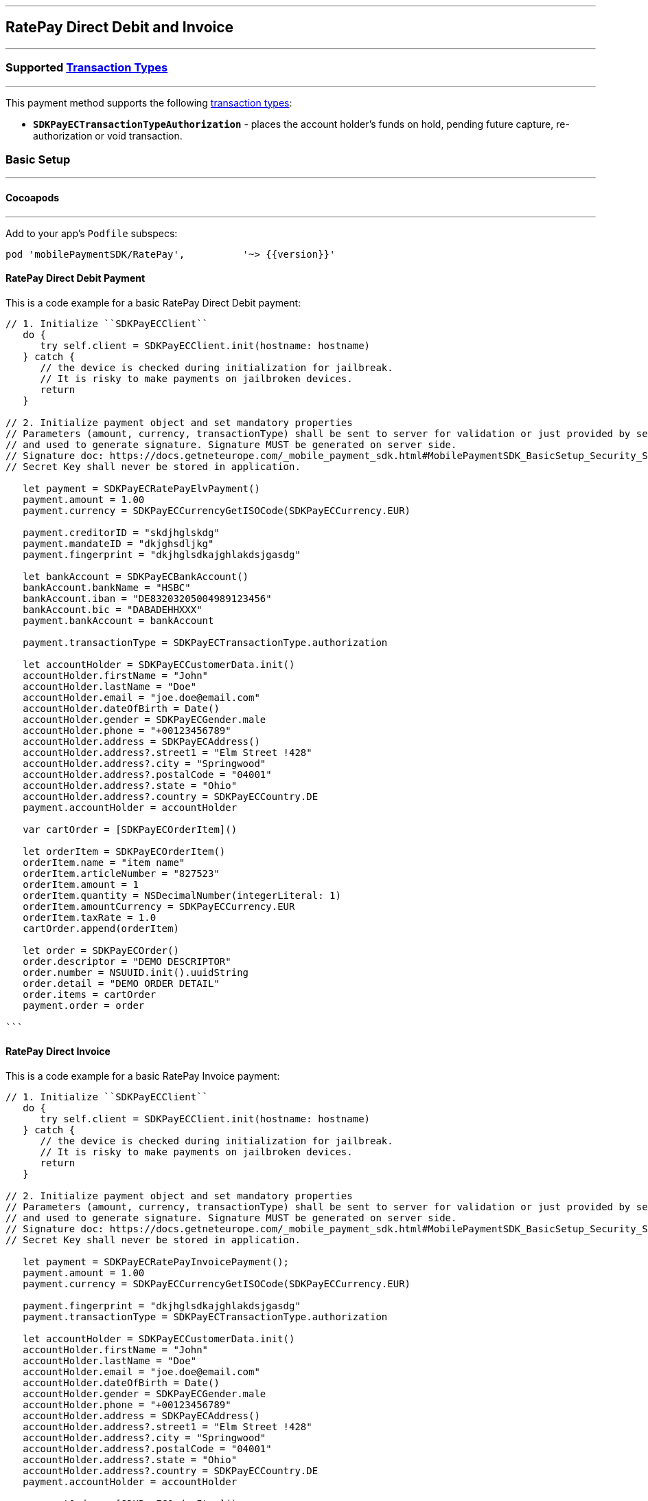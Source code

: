 
[#MobilePaymentSDK_iOS_RatePay]
---
== *RatePay Direct Debit and Invoice*
---
=== Supported https://docs.getneteurope.com/AppendixB.html[Transaction Types]
---
This payment method supports the following
https://docs.getneteurope.com/AppendixB.html[transaction
types]:

* *`SDKPayECTransactionTypeAuthorization`* - places the account holder’s
funds on hold, pending future capture, re-authorization or void
transaction.

[#MobilePaymentSDK_iOS_RatePay_basic_setup]
=== Basic Setup
---
[#MobilePaymentSDK_iOS_RatePay_basic_setup_cocoapods]
==== Cocoapods
---
Add to your app’s `Podfile` subspecs:
 
[source,ruby]
----
pod 'mobilePaymentSDK/RatePay',          '~> {{version}}'
----

[#MobilePaymentSDK_iOS_RatePay_DirectDebit_basic_payment]
==== RatePay Direct Debit Payment

This is a code example for a basic RatePay Direct Debit payment:


[source,swift]
----
// 1. Initialize ``SDKPayECClient``
   do {
      try self.client = SDKPayECClient.init(hostname: hostname)
   } catch {
      // the device is checked during initialization for jailbreak.
      // It is risky to make payments on jailbroken devices.
      return
   }

// 2. Initialize payment object and set mandatory properties
// Parameters (amount, currency, transactionType) shall be sent to server for validation or just provided by server
// and used to generate signature. Signature MUST be generated on server side.
// Signature doc: https://docs.getneteurope.com/_mobile_payment_sdk.html#MobilePaymentSDK_BasicSetup_Security_Signaturev2
// Secret Key shall never be stored in application.

   let payment = SDKPayECRatePayElvPayment()
   payment.amount = 1.00
   payment.currency = SDKPayECCurrencyGetISOCode(SDKPayECCurrency.EUR)

   payment.creditorID = "skdjhglskdg"
   payment.mandateID = "dkjghsdljkg"
   payment.fingerprint = "dkjhglsdkajghlakdsjgasdg"

   let bankAccount = SDKPayECBankAccount()
   bankAccount.bankName = "HSBC"
   bankAccount.iban = "DE83203205004989123456"
   bankAccount.bic = "DABADEHHXXX"
   payment.bankAccount = bankAccount

   payment.transactionType = SDKPayECTransactionType.authorization

   let accountHolder = SDKPayECCustomerData.init()
   accountHolder.firstName = "John"
   accountHolder.lastName = "Doe"
   accountHolder.email = "joe.doe@email.com"
   accountHolder.dateOfBirth = Date()
   accountHolder.gender = SDKPayECGender.male
   accountHolder.phone = "+00123456789"
   accountHolder.address = SDKPayECAddress()
   accountHolder.address?.street1 = "Elm Street !428"
   accountHolder.address?.city = "Springwood"
   accountHolder.address?.postalCode = "04001"
   accountHolder.address?.state = "Ohio"
   accountHolder.address?.country = SDKPayECCountry.DE
   payment.accountHolder = accountHolder

   var cartOrder = [SDKPayECOrderItem]()

   let orderItem = SDKPayECOrderItem()
   orderItem.name = "item name"
   orderItem.articleNumber = "827523"
   orderItem.amount = 1
   orderItem.quantity = NSDecimalNumber(integerLiteral: 1)
   orderItem.amountCurrency = SDKPayECCurrency.EUR
   orderItem.taxRate = 1.0
   cartOrder.append(orderItem)

   let order = SDKPayECOrder()
   order.descriptor = "DEMO DESCRIPTOR"
   order.number = NSUUID.init().uuidString
   order.detail = "DEMO ORDER DETAIL"
   order.items = cartOrder
   payment.order = order

```
----


==== RatePay Direct Invoice

This is a code example for a basic RatePay Invoice payment:


[source,swift]
----
// 1. Initialize ``SDKPayECClient``
   do {
      try self.client = SDKPayECClient.init(hostname: hostname)
   } catch {
      // the device is checked during initialization for jailbreak.
      // It is risky to make payments on jailbroken devices.
      return
   }

// 2. Initialize payment object and set mandatory properties
// Parameters (amount, currency, transactionType) shall be sent to server for validation or just provided by server
// and used to generate signature. Signature MUST be generated on server side.
// Signature doc: https://docs.getneteurope.com/_mobile_payment_sdk.html#MobilePaymentSDK_BasicSetup_Security_Signaturev2
// Secret Key shall never be stored in application.

   let payment = SDKPayECRatePayInvoicePayment();
   payment.amount = 1.00
   payment.currency = SDKPayECCurrencyGetISOCode(SDKPayECCurrency.EUR)

   payment.fingerprint = "dkjhglsdkajghlakdsjgasdg"
   payment.transactionType = SDKPayECTransactionType.authorization

   let accountHolder = SDKPayECCustomerData.init()
   accountHolder.firstName = "John"
   accountHolder.lastName = "Doe"
   accountHolder.email = "joe.doe@email.com"
   accountHolder.dateOfBirth = Date()
   accountHolder.gender = SDKPayECGender.male
   accountHolder.phone = "+00123456789"
   accountHolder.address = SDKPayECAddress()
   accountHolder.address?.street1 = "Elm Street !428"
   accountHolder.address?.city = "Springwood"
   accountHolder.address?.postalCode = "04001"
   accountHolder.address?.state = "Ohio"
   accountHolder.address?.country = SDKPayECCountry.DE
   payment.accountHolder = accountHolder

   var cartOrder = [SDKPayECOrderItem]()

   let orderItem = SDKPayECOrderItem()
   orderItem.name = "item name"
   orderItem.articleNumber = "873521"
   orderItem.amount = 1
   orderItem.quantity = NSDecimalNumber(integerLiteral: 1)
   orderItem.amountCurrency = SDKPayECCurrency.EUR
   orderItem.taxRate = 1.0
   cartOrder.append(orderItem)

   let order = SDKPayECOrder()
   order.descriptor = "DEMO DESCRIPTOR"
   order.number = NSUUID.init().uuidString
   order.detail = "DEMO ORDER DETAIL"
   order.items = cartOrder
   payment.order = order


```
----
//-

[TIP]
====
You can set optional parameters after the payment object is created. Check the documentation <<API_RatePay_Fields, RatePay>> payment method for more details.
====

//-

[#MobilePaymentSDK_iOS_RatePay_Visualisaton]
=== Visualisation
---

[%autowidth, cols="a,a", frame=none, grid=none, role="center"]
|===
| Elv | Invoice

| image::images/07-01-02-integrating-mpsdk-on-ios/iOS/ratepay-invoice-1.png[RatePay Screen, align=center, width=240, height=420]
| image::images/07-01-02-integrating-mpsdk-on-ios/iOS/ratepay-elv-1.png[RatePay Screen, align=center, width=240, height=420]


| image::images/07-01-02-integrating-mpsdk-on-ios/iOS/ratepay-invoice-2.png[RatePay Screen, align=center, width=240, height=420]
| image::images/07-01-02-integrating-mpsdk-on-ios/iOS/ratepay-elv-2.png[RatePay Screen, align=center, width=240, height=420]


| image::images/07-01-02-integrating-mpsdk-on-ios/iOS/ratepay-invoice-3.png[RatePay Screen, align=center, width=240, height=420]
|

|===


[NOTE]
====
Visualization of RatePay result is up to the merchant applicaton. SDK returns IBAN, BIC, Provider Reference ID and others parameters in payment response. It should be visualized in order for the consumer to be able to check the bank transfer.
====

//-